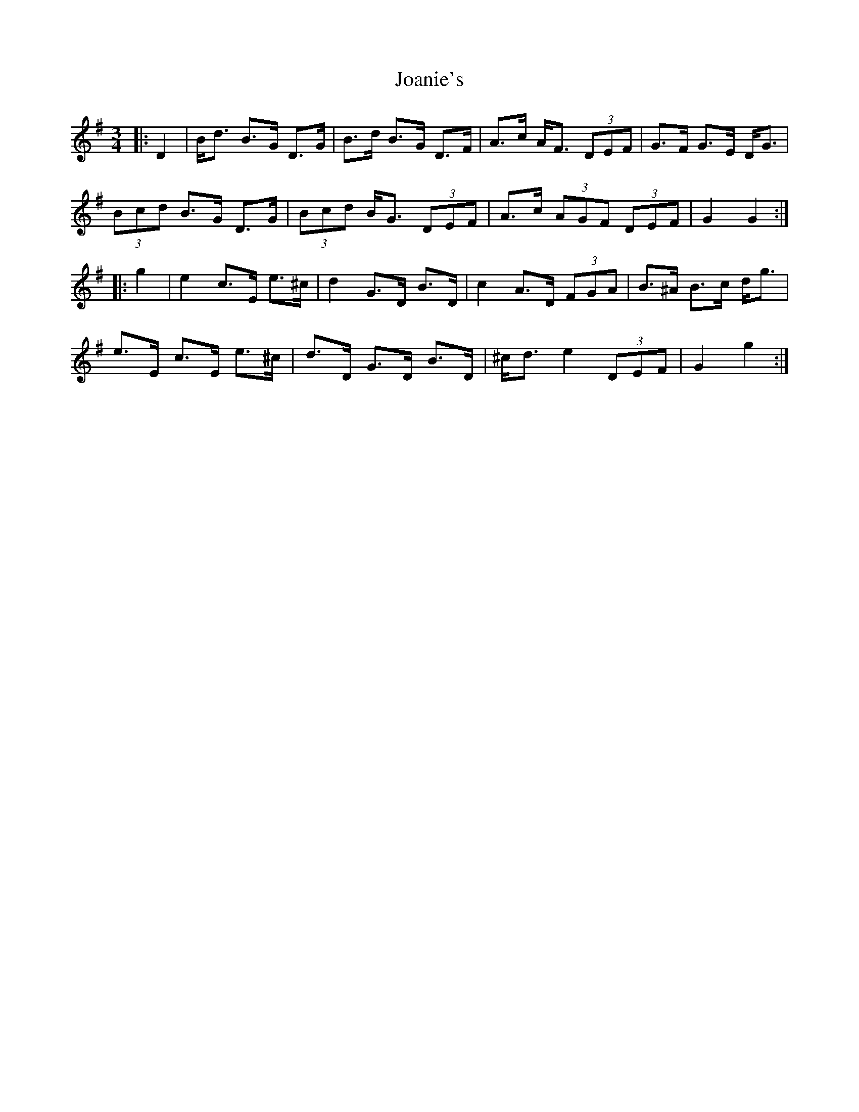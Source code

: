 X: 20159
T: Joanie's
R: mazurka
M: 3/4
K: Gmajor
|:D2|B<d B>G D>G|B>d B>G D>F|A>c A<F (3DEF|G>F G>E D<G|
(3Bcd B>G D>G|(3Bcd B<G (3DEF|A>c (3AGF (3DEF|G2 G2:|
|:g2|e2 c>E e>^c|d2 G>D B>D|c2 A>D (3FGA|B>^A B>c d<g|
e>E c>E e>^c|d>D G>D B>D|^c<d e2 (3DEF|G2 g2:|

